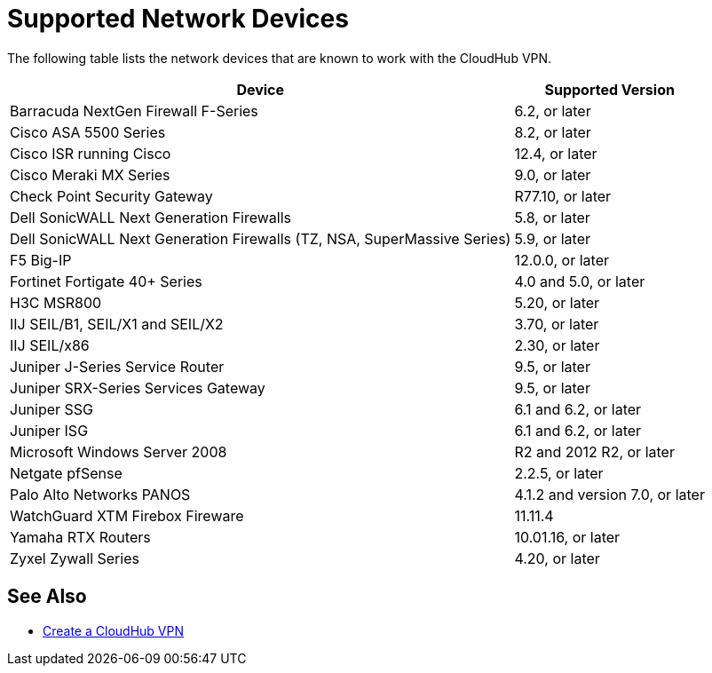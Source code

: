 = Supported Network Devices

The following table lists the network devices that are known to work with the CloudHub VPN.

[%header%autowidth.spread]
|===
| Device | Supported Version
| Barracuda NextGen Firewall F-Series | 6.2, or later
| Cisco ASA 5500 Series | 8.2, or later
| Cisco ISR running Cisco | 12.4, or later
| Cisco Meraki MX Series | 9.0, or later
| Check Point Security Gateway | R77.10, or later
| Dell SonicWALL Next Generation Firewalls | 5.8, or later
| Dell SonicWALL Next Generation Firewalls (TZ, NSA, SuperMassive Series) | 5.9, or later
| F5 Big-IP | 12.0.0, or later
| Fortinet Fortigate 40+ Series | 4.0 and 5.0, or later
| H3C MSR800 | 5.20, or later
| IIJ SEIL/B1, SEIL/X1 and SEIL/X2 | 3.70, or later
| IIJ SEIL/x86 | 2.30, or later
| Juniper J-Series Service Router | 9.5, or later
| Juniper SRX-Series Services Gateway | 9.5, or later
| Juniper SSG | 6.1 and 6.2, or later
| Juniper ISG | 6.1 and 6.2, or later
| Microsoft Windows Server 2008 | R2 and 2012 R2, or later
| Netgate pfSense | 2.2.5, or later
| Palo Alto Networks PANOS | 4.1.2 and version  7.0, or later
| WatchGuard XTM Firebox Fireware | 11.11.4
| Yamaha RTX Routers | 10.01.16, or later
| Zyxel Zywall Series | 4.20, or later
|===

== See Also

* link:/runtime-manager/vpn-create[Create a CloudHub VPN]